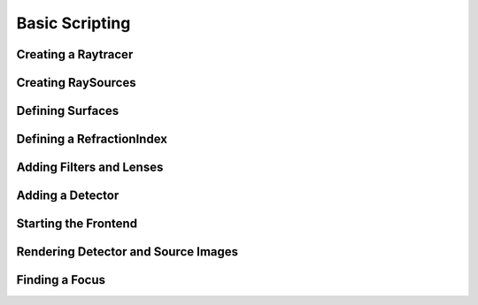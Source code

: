 Basic Scripting
----------------------

Creating a Raytracer
__________________________________________

Creating RaySources
__________________________________________

Defining Surfaces
__________________________________________

Defining a RefractionIndex
__________________________________________

Adding Filters and Lenses
__________________________________________

Adding a Detector
__________________________________________

Starting the Frontend
__________________________________________


Rendering Detector and Source Images
__________________________________________


Finding a Focus
__________________________________________


